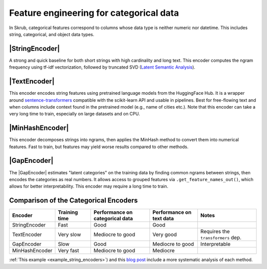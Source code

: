 .. _userguide_encoders
.. |StringEncoder| replace:: :class:`~skrub.StringEncoder`
.. |TextEncoder| replace:: :class:`~skrub.TextEncoder`
.. |MinHashEncoder| replace:: :class:`~skrub.MinHashEncoder`
.. |GapEncoder| replace:: :class:`~skrub.GapEncoder`
.. |TableVectorizer| replace:: :class:`~skrub.TableVectorizer`
.. |OneHotEncoder| replace:: :class:`~sklearn.preprocessing.OneHotEncoder`
.. |OrdinalEncoder| replace:: :class:`~sklearn.preprocessing.OrdinalEncoder`

Feature engineering for categorical data
--------------------------------------------------

In Skrub, categorical features correspond to columns whose data type is neither numeric nor
datetime. This includes string, categorical, and object data types.


|StringEncoder|
~~~~~~~~~~~~~~

A strong and quick baseline for both short strings with high cardinality and long
text. This encoder computes the ngram frequency using tf-idf vectorization,
followed by truncated SVD
(`Latent Semantic Analysis <https://en.wikipedia.org/wiki/Latent_semantic_analysis>`_).

|TextEncoder|
~~~~~~~~~~~~~

This encoder encodes string features using pretrained language models from the
HuggingFace Hub. It is a wrapper around `sentence-transformers <https://sbert.net/>`_
compatible with the scikit-learn API and usable in pipelines. Best for
free-flowing text and when columns include context found in the pretrained model
(e.g., name of cities etc.). Note that this encoder can take a very long time to
train, especially on large datasets and on CPU.

|MinHashEncoder|
~~~~~~~~~~~~~~~~

This encoder decomposes strings into ngrams, then applies the MinHash method to convert them
into numerical features. Fast to train, but features may yield worse results
compared to other methods.

|GapEncoder|
~~~~~~~~~~~~

The |GapEncoder| estimates "latent categories" on the training data by finding
common ngrams between strings, then encodes the categories as real
numbers. It allows access to grouped features via ``.get_feature_names_out()``,
which allows for better interpretability. This encoder may require a long time to train.

Comparison of the Categorical Encoders
~~~~~~~~~~~~~~~~~~~~~~~~~~~~~~~~~~~~~~

.. list-table::
    :header-rows: 1
    :widths: 15 15 25 20 25

    * - Encoder
      - Training time
      - Performance on categorical data
      - Performance on text data
      - Notes
    * - StringEncoder
      - Fast
      - Good
      - Good
      -
    * - TextEncoder
      - Very slow
      - Mediocre to good
      - Very good
      - Requires the ``transformers`` dep.
    * - GapEncoder
      - Slow
      - Good
      - Mediocre to good
      - Interpretable
    * - MinHashEncoder
      - Very fast
      - Mediocre to good
      - Mediocre
      -

:ref:`This example <example_string_encoders>`) and this `blog post <https://skrub-data.org/skrub-materials/pages/notebooks/categorical-encoders/categorical-encoders.html>`_ include a more systematic analysis of each method.
